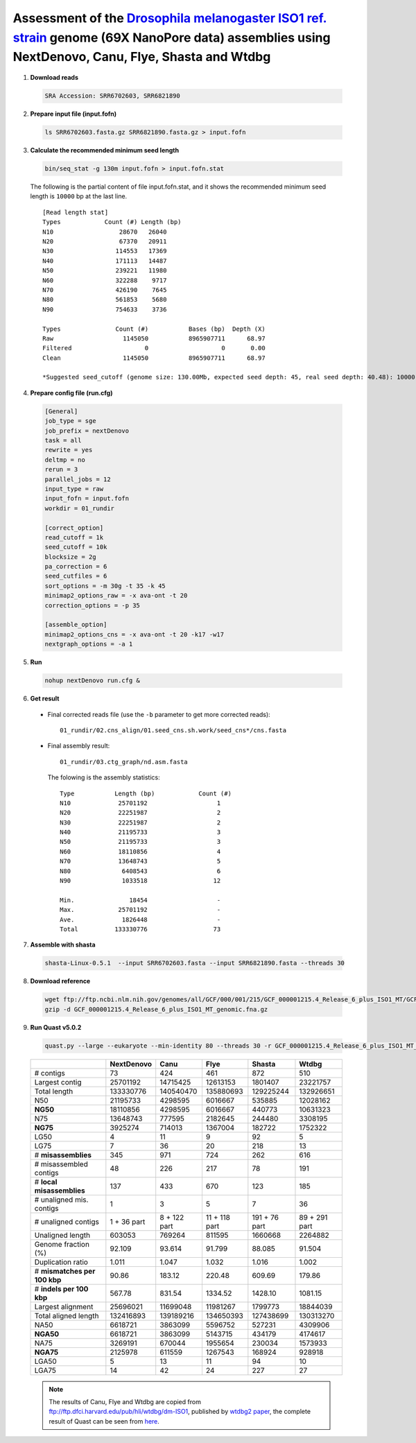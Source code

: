 .. title:: Drosophila melanogaster with 69X Oxford Nanopore data

Assessment of the `Drosophila melanogaster ISO1 ref. strain <https://www.ncbi.nlm.nih.gov/biosample/SAMN08511563>`__ genome (69X NanoPore data) assemblies using NextDenovo, Canu, Flye, Shasta and Wtdbg
---------------------------------------------------------------------------------------------------------------------------------------------------------------------------------------------------------

1. **Download reads**
  
  .. code:: console

    SRA Accession: SRR6702603, SRR6821890

2. **Prepare input file (input.fofn)**
  
  .. code:: console
  
    ls SRR6702603.fasta.gz SRR6821890.fasta.gz > input.fofn

3. **Calculate the recommended minimum seed length**
  
  .. code:: console 

    bin/seq_stat -g 130m input.fofn > input.fofn.stat

  The following is the partial content of file input.fofn.stat, and it shows the recommended minimum seed length is ``10000`` bp at the last line.

  ::

    [Read length stat]
    Types            Count (#) Length (bp)
    N10                  28670   26040
    N20                  67370   20911
    N30                 114553   17369
    N40                 171113   14487
    N50                 239221   11980
    N60                 322288    9717
    N70                 426190    7645
    N80                 561853    5680
    N90                 754633    3736

    Types               Count (#)           Bases (bp)  Depth (X)
    Raw                   1145050           8965907711      68.97
    Filtered                    0                    0       0.00
    Clean                 1145050           8965907711      68.97

    *Suggested seed_cutoff (genome size: 130.00Mb, expected seed depth: 45, real seed depth: 40.48): 10000 bp

4. **Prepare config file (run.cfg)**

  .. code:: console

    [General]
    job_type = sge
    job_prefix = nextDenovo
    task = all 
    rewrite = yes 
    deltmp = no
    rerun = 3
    parallel_jobs = 12
    input_type = raw
    input_fofn = input.fofn
    workdir = 01_rundir

    [correct_option]
    read_cutoff = 1k
    seed_cutoff = 10k
    blocksize = 2g
    pa_correction = 6
    seed_cutfiles = 6
    sort_options = -m 30g -t 35 -k 45
    minimap2_options_raw = -x ava-ont -t 20
    correction_options = -p 35

    [assemble_option]
    minimap2_options_cns = -x ava-ont -t 20 -k17 -w17
    nextgraph_options = -a 1


5. **Run**   
  
  .. code:: console

    nohup nextDenovo run.cfg &

6. **Get result**
  
  - Final corrected reads file (use the ``-b`` parameter to get more corrected reads)::
      
      01_rundir/02.cns_align/01.seed_cns.sh.work/seed_cns*/cns.fasta
  
  - Final assembly result:: 
    
      01_rundir/03.ctg_graph/nd.asm.fasta

    The folowing is the assembly statistics::

      Type           Length (bp)            Count (#)
      N10             25701192                   1
      N20             22251987                   2
      N30             22251987                   2
      N40             21195733                   3
      N50             21195733                   3
      N60             18110856                   4
      N70             13648743                   5
      N80              6408543                   6
      N90              1033518                  12

      Min.               18454                   -
      Max.            25701192                   -
      Ave.             1826448                   -
      Total          133330776                  73


7. **Assemble with shasta** 
  
  .. code:: console
    
    shasta-Linux-0.5.1  --input SRR6702603.fasta --input SRR6821890.fasta --threads 30

8. **Download reference**   

  .. code:: console

    wget ftp://ftp.ncbi.nlm.nih.gov/genomes/all/GCF/000/001/215/GCF_000001215.4_Release_6_plus_ISO1_MT/GCF_000001215.4_Release_6_plus_ISO1_MT_genomic.fna.gz
    gzip -d GCF_000001215.4_Release_6_plus_ISO1_MT_genomic.fna.gz


9. **Run Quast v5.0.2**
    
  .. code:: console
    
    quast.py --large --eukaryote --min-identity 80 --threads 30 -r GCF_000001215.4_Release_6_plus_ISO1_MT_genomic.fna nextDenovo.asm.fa Canu.asm.fa Flye.asm.fa Shasta.asm.fa Wtdbg.asm.fa

  .. object:: Quast result

  +--------------------------------+---------------+----------------+-----------------+-----------------+-----------------+
  |                                | NextDenovo    | Canu           | Flye            | Shasta          | Wtdbg           |
  +================================+===============+================+=================+=================+=================+
  | # contigs                      | 73            | 424            | 461             | 872             | 510             |
  +--------------------------------+---------------+----------------+-----------------+-----------------+-----------------+
  | Largest contig                 | 25701192      | 14715425       | 12613153        | 1801407         | 23221757        |
  +--------------------------------+---------------+----------------+-----------------+-----------------+-----------------+
  | Total length                   | 133330776     | 140540470      | 135880693       | 129225244       | 132926651       |
  +--------------------------------+---------------+----------------+-----------------+-----------------+-----------------+
  | N50                            | 21195733      | 4298595        | 6016667         | 535885          | 12028162        |
  +--------------------------------+---------------+----------------+-----------------+-----------------+-----------------+
  | **NG50**                       | 18110856      | 4298595        | 6016667         | 440773          | 10631323        |
  +--------------------------------+---------------+----------------+-----------------+-----------------+-----------------+
  | N75                            | 13648743      | 777595         | 2182645         | 244480          | 3308195         |
  +--------------------------------+---------------+----------------+-----------------+-----------------+-----------------+
  | **NG75**                       | 3925274       | 714013         | 1367004         | 182722          | 1752322         |
  +--------------------------------+---------------+----------------+-----------------+-----------------+-----------------+
  | LG50                           | 4             | 11             | 9               | 92              | 5               |
  +--------------------------------+---------------+----------------+-----------------+-----------------+-----------------+
  | LG75                           | 7             | 36             | 20              | 218             | 13              |
  +--------------------------------+---------------+----------------+-----------------+-----------------+-----------------+
  | # **misassemblies**            | 345           | 971            | 724             | 262             | 616             |
  +--------------------------------+---------------+----------------+-----------------+-----------------+-----------------+
  | # misassembled contigs         | 48            | 226            | 217             | 78              | 191             |
  +--------------------------------+---------------+----------------+-----------------+-----------------+-----------------+
  | # **local misassemblies**      | 137           | 433            | 670             | 123             | 185             |
  +--------------------------------+---------------+----------------+-----------------+-----------------+-----------------+
  | # unaligned mis. contigs       | 1             | 3              | 5               | 7               | 36              |
  +--------------------------------+---------------+----------------+-----------------+-----------------+-----------------+
  | # unaligned contigs            | 1 + 36 part   | 8 + 122 part   | 11 + 118 part   | 191 + 76 part   | 89 + 291 part   |
  +--------------------------------+---------------+----------------+-----------------+-----------------+-----------------+
  | Unaligned length               | 603053        | 769264         | 811595          | 1660668         | 2264882         |
  +--------------------------------+---------------+----------------+-----------------+-----------------+-----------------+
  | Genome fraction (%)            | 92.109        | 93.614         | 91.799          | 88.085          | 91.504          |
  +--------------------------------+---------------+----------------+-----------------+-----------------+-----------------+
  | Duplication ratio              | 1.011         | 1.047          | 1.032           | 1.016           | 1.002           |
  +--------------------------------+---------------+----------------+-----------------+-----------------+-----------------+
  | # **mismatches per 100 kbp**   | 90.86         | 183.12         | 220.48          | 609.69          | 179.86          |
  +--------------------------------+---------------+----------------+-----------------+-----------------+-----------------+
  | # **indels per 100 kbp**       | 567.78        | 831.54         | 1334.52         | 1428.10         | 1081.15         |
  +--------------------------------+---------------+----------------+-----------------+-----------------+-----------------+
  | Largest alignment              | 25696021      | 11699048       | 11981267        | 1799773         | 18844039        |
  +--------------------------------+---------------+----------------+-----------------+-----------------+-----------------+
  | Total aligned length           | 132416893     | 139189216      | 134650393       | 127438699       | 130313270       |
  +--------------------------------+---------------+----------------+-----------------+-----------------+-----------------+
  | NA50                           | 6618721       | 3863099        | 5596752         | 527231          | 4309906         |
  +--------------------------------+---------------+----------------+-----------------+-----------------+-----------------+
  | **NGA50**                      | 6618721       | 3863099        | 5143715         | 434179          | 4174617         |
  +--------------------------------+---------------+----------------+-----------------+-----------------+-----------------+
  | NA75                           | 3269191       | 670044         | 1955654         | 230034          | 1573933         |
  +--------------------------------+---------------+----------------+-----------------+-----------------+-----------------+
  | **NGA75**                      | 2125978       | 611559         | 1267543         | 168924          | 928918          |
  +--------------------------------+---------------+----------------+-----------------+-----------------+-----------------+
  | LGA50                          | 5             | 13             | 11              | 94              | 10              |
  +--------------------------------+---------------+----------------+-----------------+-----------------+-----------------+
  | LGA75                          | 14            | 42             | 24              | 227             | 27              |
  +--------------------------------+---------------+----------------+-----------------+-----------------+-----------------+

  .. note:: The results of Canu, Flye and Wtdbg are copied from ftp://ftp.dfci.harvard.edu/pub/hli/wtdbg/dm-ISO1, published by `wtdbg2 paper <https://www.nature.com/articles/s41592-019-0669-3>`__, the complete result of Quast can be seen from `here <./TEST4.pdf>`__.